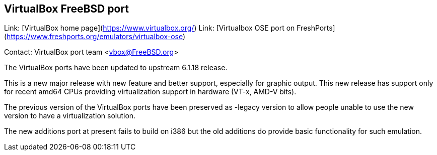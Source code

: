 ## VirtualBox FreeBSD port ##

Link:	 [VirtualBox home page](https://www.virtualbox.org/)  
Link:	 [Virtualbox OSE port on FreshPorts](https://www.freshports.org/emulators/virtualbox-ose)  

Contact: VirtualBox port team <vbox@FreeBSD.org>

The VirtualBox ports have been updated to upstream 6.1.18 release.

This is a new major release with new feature and better support, 
especially for graphic output. This new release has support only for 
recent amd64 CPUs providing virtualization support in hardware (VT-x, 
AMD-V bits).

The previous version of the VirtualBox ports have been preserved as 
-legacy version to allow people unable to use the new version to have a 
virtualization solution.

The new additions port at present fails to build on i386 but the old 
additions do provide basic functionality for such emulation.
